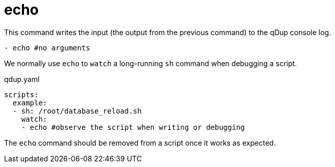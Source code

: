 = echo

This command writes the input (the output from the previous command) to the qDup console log.

[source,yaml]
----
- echo #no arguments
----

We normally use `echo` to `watch` a long-running `sh` command when debugging a script.

.qdup.yaml
[source,yaml]
----
scripts:
  example:
  - sh: /root/database_reload.sh
    watch:
    - echo #observe the script when writing or debugging
----

The `echo` command should be removed from a script once it works as expected.